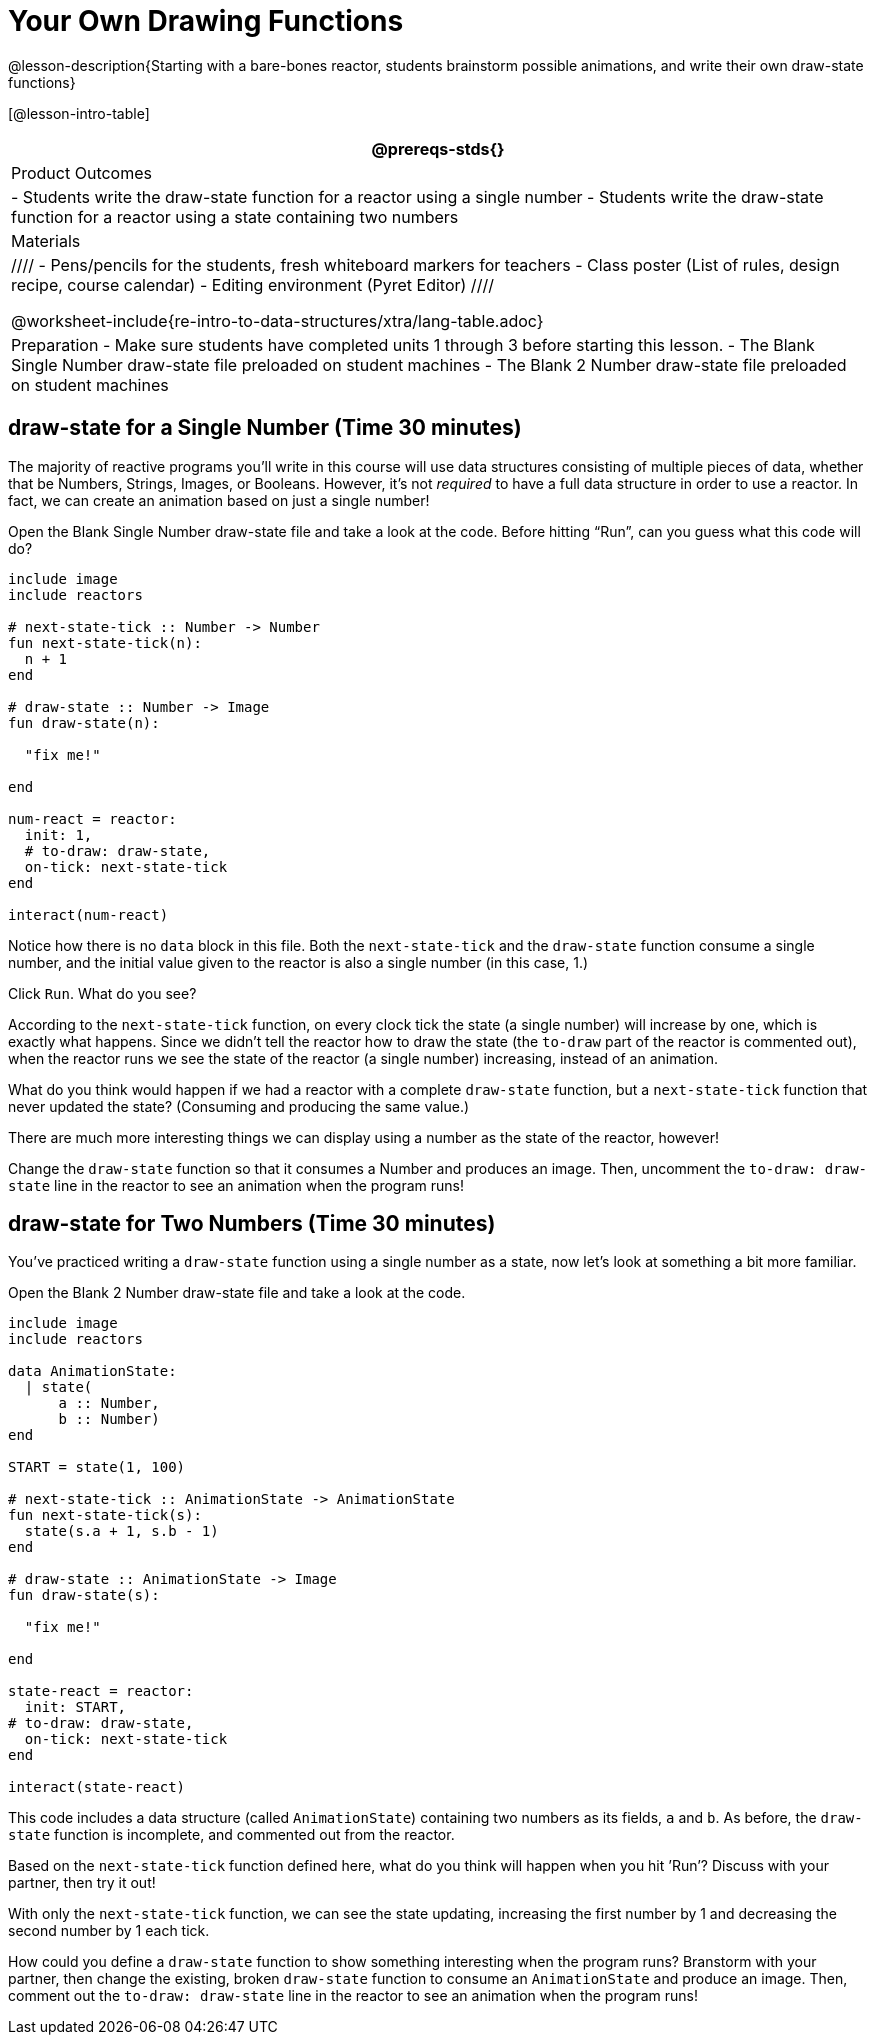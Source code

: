 = Your Own Drawing Functions

@lesson-description{Starting with a bare-bones reactor, students
brainstorm possible animations, and write their own draw-state
functions}

[@lesson-intro-table]
|===
@prereqs-stds{}

| Product Outcomes
|
- Students write the draw-state function for a reactor using a
  single number
- Students write the draw-state function for a reactor using a
  state containing two numbers

| Materials
|
////
- Pens/pencils for the students, fresh whiteboard markers for teachers
- Class poster (List of rules, design recipe, course calendar)
- Editing environment (Pyret Editor)
////

@worksheet-include{re-intro-to-data-structures/xtra/lang-table.adoc}

| Preparation
- Make sure students have completed units 1 through 3 before starting this lesson.
- The Blank Single Number draw-state file preloaded on student machines
- The Blank 2 Number draw-state file preloaded on student machines

|===

== draw-state for a Single Number (Time 30 minutes)

The majority of reactive programs you’ll write in this course
will use data structures consisting of multiple pieces of data,
whether that be Numbers, Strings, Images, or Booleans. However,
it’s not _required_ to have a full data structure in order to use a
reactor. In fact, we can create an animation based on just a
single number!

[.lesson-instruction]
Open the Blank Single Number draw-state file and take a look at
the code. Before hitting "`Run`", can you guess what this code will
do?

----
include image
include reactors

# next-state-tick :: Number -> Number
fun next-state-tick(n):
  n + 1
end

# draw-state :: Number -> Image
fun draw-state(n):

  "fix me!"

end

num-react = reactor:
  init: 1,
  # to-draw: draw-state,
  on-tick: next-state-tick
end

interact(num-react)
----

Notice how there is no `data` block in this file. Both the
`next-state-tick` and the `draw-state` function consume a single
number, and the initial value given to the reactor is also a
single number (in this case, 1.)

[.lesson-instruction]
Click `Run`. What do you see?

According to the `next-state-tick` function, on every clock tick
the state (a single number) will increase by one, which is
exactly what happens. Since we didn’t tell the reactor how to
draw the state (the `to-draw` part of the reactor is commented
out), when the reactor runs we see the state of the reactor (a
single number) increasing, instead of an animation.

[.lesson-instruction]
What do you think would happen if we had a reactor with a
complete `draw-state` function, but a `next-state-tick` function that
never updated the state? (Consuming and producing the same
value.)

////
Reinforce the fact that, although the draw-state and
next-state-tick functions work together within a reactor to
produce an animation, each function can work without the other.
In this example, next-state-tick will update the state even
without a function to draw the state.
////

There are much more interesting things we can display using a
number as the state of the reactor, however!

[.lesson-instruction]
Change the `draw-state` function so that it consumes a Number and
produces an image. Then, uncomment the `to-draw: draw-state` line
in the reactor to see an animation when the program runs!

////
Encourage students to brainstorm and share ideas for the
draw-state function before beginning. Some possible options
include:

Drawing a star of size n (so that it gets larger on each tick)
Display n as an image using the text function.
Have students share back the draw-state functions they wrote.
////

== draw-state for Two Numbers (Time 30 minutes)

You’ve practiced writing a `draw-state` function using a single
number as a state, now let’s look at something a bit more
familiar.

[.lesson-instruction]
Open the Blank 2 Number draw-state file and take a look at the code.

----
include image
include reactors

data AnimationState:
  | state(
      a :: Number,
      b :: Number)
end

START = state(1, 100)

# next-state-tick :: AnimationState -> AnimationState
fun next-state-tick(s):
  state(s.a + 1, s.b - 1)
end

# draw-state :: AnimationState -> Image
fun draw-state(s):

  "fix me!"

end

state-react = reactor:
  init: START,
# to-draw: draw-state,
  on-tick: next-state-tick
end

interact(state-react)
----

This code includes a data structure (called `AnimationState`)
containing two numbers as its fields, `a` and `b`. As before, the
`draw-state` function is incomplete, and commented out from the
reactor.

[.lesson-instruction]
Based on the `next-state-tick` function defined here, what do you
think will happen when you hit ’Run’? Discuss with your partner,
then try it out!

With only the `next-state-tick` function, we can see the state
updating, increasing the first number by 1 and decreasing the
second number by 1 each tick.

[.lesson-instruction]
How could you define a `draw-state` function to show something
interesting when the program runs? Branstorm with your partner,
then change the existing, broken `draw-state` function to consume
an `AnimationState` and produce an image. Then, comment out the
`to-draw: draw-state` line in the reactor to see an animation when
the program runs!

////
Some possible ideas for this activity:

Display two shapes of size a and b, which get larger and smaller,
respectively, as the reactor runs.

Make a and b the coordinates of an image, moving down and to the right across a background as the reactor runs.

Have students share back what they brainstormed before beginning,
then share the completed draw-state functions they wrote, and the
animations they created!
////

